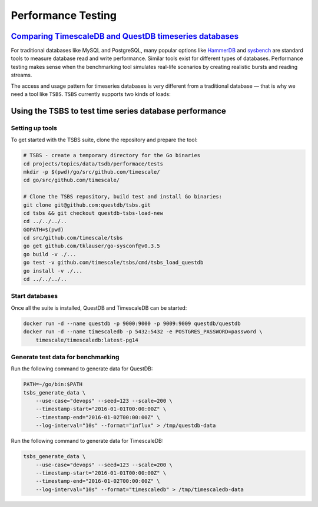 Performance Testing
===================

`Comparing TimescaleDB and QuestDB timeseries databases`_
---------------------------------------------------------

.. _Comparing TimescaleDB and QuestDB timeseries databases: https://questdb.io/tutorial/2021/08/18/questdb-versus-timescaledb/

For traditional databases like MySQL and PostgreSQL, many popular options like HammerDB_ and sysbench_ are standard tools
to measure database read and write performance. Similar tools exist for different types of databases. Performance testing
makes sense when the benchmarking tool simulates real-life scenarios by creating realistic bursts and reading streams.

.. _HammerDB: https://hammerdb.com/
.. _sysbench: https://github.com/akopytov/sysbench

The access and usage pattern for timeseries databases is very different from a traditional database — that is why we need a tool
like ``TSBS``. ``TSBS`` currently supports two kinds of loads:


Using the TSBS to test time series database performance
-------------------------------------------------------

Setting up tools
++++++++++++++++

To get started with the TSBS suite, clone the repository and prepare the tool:

.. code:: shell

    # TSBS - create a temporary directory for the Go binaries
    cd projects/topics/data/tsdb/performace/tests
    mkdir -p $(pwd)/go/src/github.com/timescale/
    cd go/src/github.com/timescale/

    # Clone the TSBS repository, build test and install Go binaries:
    git clone git@github.com:questdb/tsbs.git
    cd tsbs && git checkout questdb-tsbs-load-new
    cd ../../../..
    GOPATH=$(pwd)
    cd src/github.com/timescale/tsbs
    go get github.com/tklauser/go-sysconf@v0.3.5
    go build -v ./...
    go test -v github.com/timescale/tsbs/cmd/tsbs_load_questdb
    go install -v ./...
    cd ../../../..

Start databases
+++++++++++++++

Once all the suite is installed, QuestDB and TimescaleDB can be started:

.. code:: shell

    docker run -d --name questdb -p 9000:9000 -p 9009:9009 questdb/questdb
    docker run -d --name timescaledb -p 5432:5432 -e POSTGRES_PASSWORD=password \
        timescale/timescaledb:latest-pg14


Generate test data for benchmarking
+++++++++++++++++++++++++++++++++++

Run the following command to generate data for QuestDB:

.. code:: shell

    PATH=~/go/bin:$PATH
    tsbs_generate_data \
        --use-case="devops" --seed=123 --scale=200 \
        --timestamp-start="2016-01-01T00:00:00Z" \
        --timestamp-end="2016-01-02T00:00:00Z" \
        --log-interval="10s" --format="influx" > /tmp/questdb-data

Run the following command to generate data for TimescaleDB:

.. code:: shell

    tsbs_generate_data \
        --use-case="devops" --seed=123 --scale=200 \
        --timestamp-start="2016-01-01T00:00:00Z" \
        --timestamp-end="2016-01-02T00:00:00Z" \
        --log-interval="10s" --format="timescaledb" > /tmp/timescaledb-data